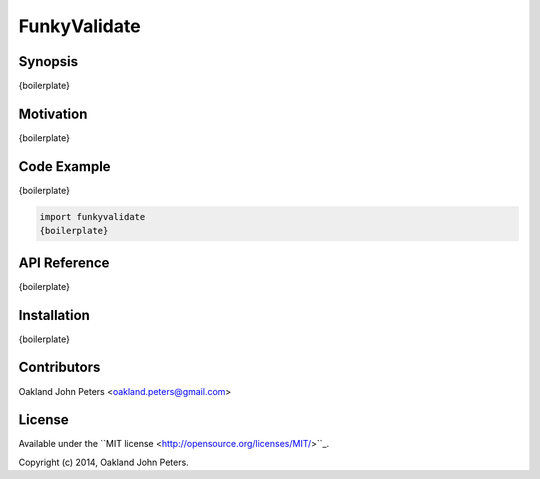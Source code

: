 FunkyValidate
================



Synopsis
---------
{boilerplate}

Motivation
-----------
{boilerplate}



Code Example
------------
{boilerplate}

.. code:: python

    import funkyvalidate
    {boilerplate}


API Reference
-------------
{boilerplate}


Installation
------------
{boilerplate}


Contributors
-------------
Oakland John Peters <oakland.peters@gmail.com>


License
---------
Available under the ``MIT license <http://opensource.org/licenses/MIT/>``_.

Copyright (c) 2014, Oakland John Peters.
